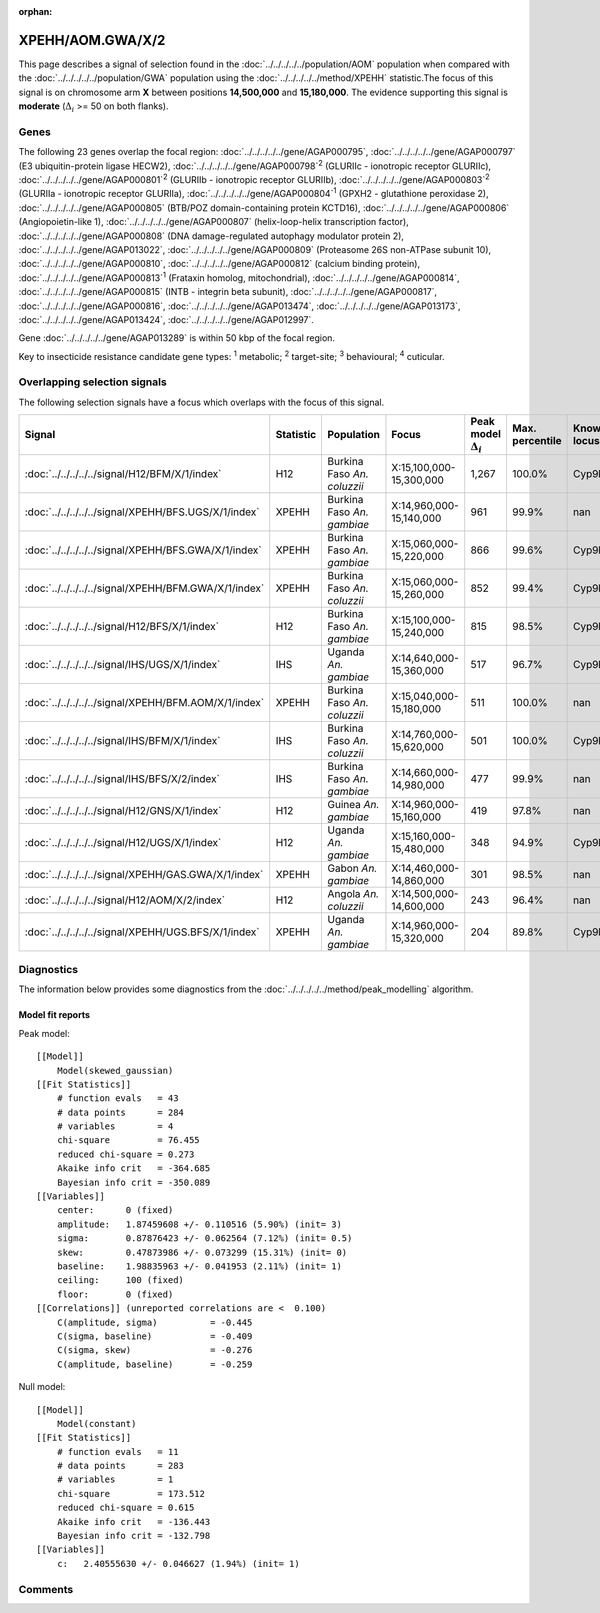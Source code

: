 :orphan:




XPEHH/AOM.GWA/X/2
=================

This page describes a signal of selection found in the
:doc:`../../../../../population/AOM` population
when compared with the :doc:`../../../../../population/GWA` population
using the :doc:`../../../../../method/XPEHH` statistic.The focus of this signal is on chromosome arm
**X** between positions **14,500,000** and
**15,180,000**.
The evidence supporting this signal is
**moderate** (:math:`\Delta_{i}` >= 50 on both flanks).





.. raw:: html
    :file: peak_location.html

.. raw:: html

    <div class='bokeh-figure figure'><p class='caption'>
    <strong>Signal location</strong>. Blue markers show the values of the selection statistic.
    The dashed black line shows the fitted peak model. The shaded red area shows the focus of the
    selection signal. The shaded blue area shows the genomic region in linkage with the
    selection event. Use the mouse wheel or the controls at the top right of the plot to zoom
    in, and hover over genes to see gene names and descriptions.
    </p></div>

Genes
-----


The following 23 genes overlap the focal region: :doc:`../../../../../gene/AGAP000795`,  :doc:`../../../../../gene/AGAP000797` (E3 ubiquitin-protein ligase HECW2),  :doc:`../../../../../gene/AGAP000798`:sup:`2` (GLURIIc - ionotropic receptor GLURIIc),  :doc:`../../../../../gene/AGAP000801`:sup:`2` (GLURIIb - ionotropic receptor GLURIIb),  :doc:`../../../../../gene/AGAP000803`:sup:`2` (GLURIIa - ionotropic receptor GLURIIa),  :doc:`../../../../../gene/AGAP000804`:sup:`1` (GPXH2 - glutathione peroxidase 2),  :doc:`../../../../../gene/AGAP000805` (BTB/POZ domain-containing protein KCTD16),  :doc:`../../../../../gene/AGAP000806` (Angiopoietin-like 1),  :doc:`../../../../../gene/AGAP000807` (helix-loop-helix transcription factor),  :doc:`../../../../../gene/AGAP000808` (DNA damage-regulated autophagy modulator protein 2),  :doc:`../../../../../gene/AGAP013022`,  :doc:`../../../../../gene/AGAP000809` (Proteasome 26S non-ATPase subunit 10),  :doc:`../../../../../gene/AGAP000810`,  :doc:`../../../../../gene/AGAP000812` (calcium binding protein),  :doc:`../../../../../gene/AGAP000813`:sup:`1` (Frataxin homolog, mitochondrial),  :doc:`../../../../../gene/AGAP000814`,  :doc:`../../../../../gene/AGAP000815` (INTB - integrin beta subunit),  :doc:`../../../../../gene/AGAP000817`,  :doc:`../../../../../gene/AGAP000816`,  :doc:`../../../../../gene/AGAP013474`,  :doc:`../../../../../gene/AGAP013173`,  :doc:`../../../../../gene/AGAP013424`,  :doc:`../../../../../gene/AGAP012997`.



Gene :doc:`../../../../../gene/AGAP013289` is within 50 kbp of the focal region.


Key to insecticide resistance candidate gene types: :sup:`1` metabolic;
:sup:`2` target-site; :sup:`3` behavioural; :sup:`4` cuticular.

Overlapping selection signals
-----------------------------

The following selection signals have a focus which overlaps with the
focus of this signal.

.. cssclass:: table-hover
.. list-table::
    :widths: auto
    :header-rows: 1

    * - Signal
      - Statistic
      - Population
      - Focus
      - Peak model :math:`\Delta_{i}`
      - Max. percentile
      - Known locus
    * - :doc:`../../../../../signal/H12/BFM/X/1/index`
      - H12
      - Burkina Faso *An. coluzzii*
      - X:15,100,000-15,300,000
      - 1,267
      - 100.0%
      - Cyp9k1
    * - :doc:`../../../../../signal/XPEHH/BFS.UGS/X/1/index`
      - XPEHH
      - Burkina Faso *An. gambiae*
      - X:14,960,000-15,140,000
      - 961
      - 99.9%
      - nan
    * - :doc:`../../../../../signal/XPEHH/BFS.GWA/X/1/index`
      - XPEHH
      - Burkina Faso *An. gambiae*
      - X:15,060,000-15,220,000
      - 866
      - 99.6%
      - Cyp9k1
    * - :doc:`../../../../../signal/XPEHH/BFM.GWA/X/1/index`
      - XPEHH
      - Burkina Faso *An. coluzzii*
      - X:15,060,000-15,260,000
      - 852
      - 99.4%
      - Cyp9k1
    * - :doc:`../../../../../signal/H12/BFS/X/1/index`
      - H12
      - Burkina Faso *An. gambiae*
      - X:15,100,000-15,240,000
      - 815
      - 98.5%
      - Cyp9k1
    * - :doc:`../../../../../signal/IHS/UGS/X/1/index`
      - IHS
      - Uganda *An. gambiae*
      - X:14,640,000-15,360,000
      - 517
      - 96.7%
      - Cyp9k1
    * - :doc:`../../../../../signal/XPEHH/BFM.AOM/X/1/index`
      - XPEHH
      - Burkina Faso *An. coluzzii*
      - X:15,040,000-15,180,000
      - 511
      - 100.0%
      - nan
    * - :doc:`../../../../../signal/IHS/BFM/X/1/index`
      - IHS
      - Burkina Faso *An. coluzzii*
      - X:14,760,000-15,620,000
      - 501
      - 100.0%
      - Cyp9k1
    * - :doc:`../../../../../signal/IHS/BFS/X/2/index`
      - IHS
      - Burkina Faso *An. gambiae*
      - X:14,660,000-14,980,000
      - 477
      - 99.9%
      - nan
    * - :doc:`../../../../../signal/H12/GNS/X/1/index`
      - H12
      - Guinea *An. gambiae*
      - X:14,960,000-15,160,000
      - 419
      - 97.8%
      - nan
    * - :doc:`../../../../../signal/H12/UGS/X/1/index`
      - H12
      - Uganda *An. gambiae*
      - X:15,160,000-15,480,000
      - 348
      - 94.9%
      - Cyp9k1
    * - :doc:`../../../../../signal/XPEHH/GAS.GWA/X/1/index`
      - XPEHH
      - Gabon *An. gambiae*
      - X:14,460,000-14,860,000
      - 301
      - 98.5%
      - nan
    * - :doc:`../../../../../signal/H12/AOM/X/2/index`
      - H12
      - Angola *An. coluzzii*
      - X:14,500,000-14,600,000
      - 243
      - 96.4%
      - nan
    * - :doc:`../../../../../signal/XPEHH/UGS.BFS/X/1/index`
      - XPEHH
      - Uganda *An. gambiae*
      - X:14,960,000-15,320,000
      - 204
      - 89.8%
      - Cyp9k1
    




Diagnostics
-----------

The information below provides some diagnostics from the
:doc:`../../../../../method/peak_modelling` algorithm.

.. raw:: html

    <div class="figure">
    <img src="../../../../../_static/data/signal/XPEHH/AOM.GWA/X/2/peak_finding.png"/>
    <p class="caption"><strong>Selection signal in context</strong>. @@TODO</p>
    </div>

.. raw:: html

    <div class="figure">
    <img src="../../../../../_static/data/signal/XPEHH/AOM.GWA/X/2/peak_targetting.png"/>
    <p class="caption"><strong>Peak targetting</strong>. @@TODO</p>
    </div>

.. raw:: html

    <div class="figure">
    <img src="../../../../../_static/data/signal/XPEHH/AOM.GWA/X/2/peak_fit.png"/>
    <p class="caption"><strong>Peak fitting diagnostics</strong>. @@TODO</p>
    </div>

Model fit reports
~~~~~~~~~~~~~~~~~

Peak model::

    [[Model]]
        Model(skewed_gaussian)
    [[Fit Statistics]]
        # function evals   = 43
        # data points      = 284
        # variables        = 4
        chi-square         = 76.455
        reduced chi-square = 0.273
        Akaike info crit   = -364.685
        Bayesian info crit = -350.089
    [[Variables]]
        center:      0 (fixed)
        amplitude:   1.87459608 +/- 0.110516 (5.90%) (init= 3)
        sigma:       0.87876423 +/- 0.062564 (7.12%) (init= 0.5)
        skew:        0.47873986 +/- 0.073299 (15.31%) (init= 0)
        baseline:    1.98835963 +/- 0.041953 (2.11%) (init= 1)
        ceiling:     100 (fixed)
        floor:       0 (fixed)
    [[Correlations]] (unreported correlations are <  0.100)
        C(amplitude, sigma)          = -0.445 
        C(sigma, baseline)           = -0.409 
        C(sigma, skew)               = -0.276 
        C(amplitude, baseline)       = -0.259 


Null model::

    [[Model]]
        Model(constant)
    [[Fit Statistics]]
        # function evals   = 11
        # data points      = 283
        # variables        = 1
        chi-square         = 173.512
        reduced chi-square = 0.615
        Akaike info crit   = -136.443
        Bayesian info crit = -132.798
    [[Variables]]
        c:   2.40555630 +/- 0.046627 (1.94%) (init= 1)



Comments
--------


.. raw:: html

    <div id="disqus_thread"></div>
    <script>
    
    (function() { // DON'T EDIT BELOW THIS LINE
    var d = document, s = d.createElement('script');
    s.src = 'https://agam-selection-atlas.disqus.com/embed.js';
    s.setAttribute('data-timestamp', +new Date());
    (d.head || d.body).appendChild(s);
    })();
    </script>
    <noscript>Please enable JavaScript to view the <a href="https://disqus.com/?ref_noscript">comments.</a></noscript>


